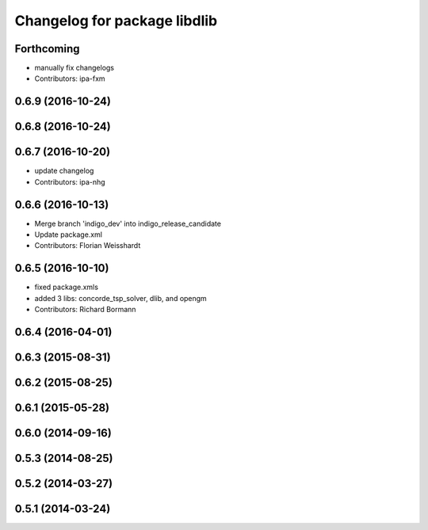 ^^^^^^^^^^^^^^^^^^^^^^^^^^^^^
Changelog for package libdlib
^^^^^^^^^^^^^^^^^^^^^^^^^^^^^

Forthcoming
-----------
* manually fix changelogs
* Contributors: ipa-fxm

0.6.9 (2016-10-24)
------------------

0.6.8 (2016-10-24)
------------------

0.6.7 (2016-10-20)
------------------
* update changelog
* Contributors: ipa-nhg

0.6.6 (2016-10-13)
------------------
* Merge branch 'indigo_dev' into indigo_release_candidate
* Update package.xml
* Contributors: Florian Weisshardt

0.6.5 (2016-10-10)
------------------
* fixed package.xmls
* added 3 libs: concorde_tsp_solver, dlib, and opengm
* Contributors: Richard Bormann

0.6.4 (2016-04-01)
------------------

0.6.3 (2015-08-31)
------------------

0.6.2 (2015-08-25)
------------------

0.6.1 (2015-05-28)
------------------

0.6.0 (2014-09-16)
------------------

0.5.3 (2014-08-25)
------------------

0.5.2 (2014-03-27)
------------------

0.5.1 (2014-03-24)
------------------
